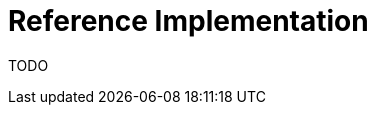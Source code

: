 [id="{ProjectNameID}-reference-impl", reftext="{ProjectName} Reference Implementation"]

= Reference Implementation

TODO
